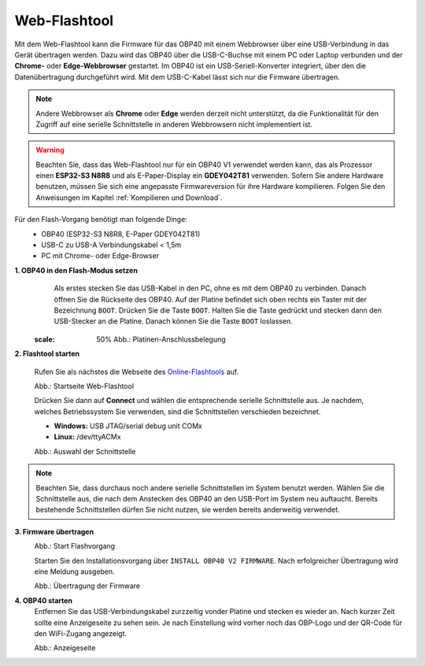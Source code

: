 Web-Flashtool
=============

Mit dem Web-Flashtool kann die Firmware für das OBP40 mit einem Webbrowser über eine USB-Verbindung in das Gerät übertragen werden. Dazu wird das OBP40 über die USB-C-Buchse mit einem PC oder Laptop verbunden und der **Chrome-** oder **Edge-Webbrowser** gestartet. Im OBP40 ist ein USB-Seriell-Konverter integriert, über den die Datenübertragung durchgeführt wird. Mit dem USB-C-Kabel lässt sich nur die Firmware übertragen.

.. note::
	Andere Webbrowser als **Chrome** oder **Edge** werden derzeit nicht unterstützt, da die Funktionalität für den Zugriff auf eine serielle Schnittstelle in anderen Webbrowsern nicht implementiert ist.
	
.. warning::
	Beachten Sie, dass das Web-Flashtool nur für ein OBP40 V1 verwendet werden kann, das als Prozessor einen **ESP32-S3 N8R8** und als E-Paper-Display ein **GDEY042T81** verwenden. Sofern Sie andere Hardware benutzen, müssen Sie sich eine angepasste Firmwareversion für ihre Hardware kompilieren. Folgen Sie den Anweisungen im Kapitel :ref:`Kompilieren und Download`.  
	
Für den Flash-Vorgang benötigt man folgende Dinge:
	* OBP40 (ESP32-S3 N8R8, E-Paper GDEY042T81)
	* USB-C zu USB-A Verbindungskabel < 1,5m
	* PC mit Chrome- oder Edge-Browser

**1. OBP40 in den Flash-Modus setzen**
	Als erstes stecken Sie das USB-Kabel in den PC, ohne es mit dem OBP40 zu verbinden. Danach öffnen Sie die Rückseite des OBP40. Auf der Platine befindet sich oben rechts ein Taster mit der Bezeichnung ``BOOT``. Drücken Sie die Taste ``BOOT``. Halten Sie die Taste gedrückt und stecken dann den USB-Stecker an die Platine. Danach können Sie die Taste ``BOOT`` loslassen.
	
	.. image:: ../pics/CrowPanel_4.2_ESP32_HMI_E-paper_Display.png
   :scale: 50%   
	Abb.: Platinen-Anschlussbelegung

	
	
**2. Flashtool starten**

	Rufen Sie als nächstes die Webseite des `Online-Flashtools`_ auf.

	.. _Online-Flashtools: https://norbert-walter.github.io/obp40-v1-docu/flash_tool/esp_flash_tool.html

	.. image:: ../pics/Web_Flasher1.png
	   :scale: 50%
	Abb.: Startseite Web-Flashtool

	Drücken Sie dann auf **Connect** und wählen die entsprechende serielle Schnittstelle aus. Je nachdem, welches Betriebssystem Sie verwenden, sind die Schnittstellen verschieden bezeichnet.

	* **Windows:** USB JTAG/serial debug unit COMx
	* **Linux:** /dev/ttyACMx

	.. image:: ../pics/Serial_Connection_Win.png
	   :scale: 50%
	Abb.: Auswahl der Schnittstelle

.. note::
	Beachten Sie, dass durchaus noch andere serielle Schnittstellen im System benutzt werden. Wählen Sie die Schnittstelle aus, die nach dem Anstecken des OBP40 an den USB-Port im System neu auftaucht. Bereits bestehende Schnittstellen dürfen Sie nicht nutzen, sie werden bereits anderweitig verwendet.
	
**3. Firmware übertragen**
	.. image:: ../pics/Web_Flasher2.png
	   :scale: 50%
	Abb.: Start Flashvorgang
	
	Starten Sie den Installationsvorgang über ``INSTALL OBP40 V2 FIRMWARE``. Nach erfolgreicher Übertragung wird eine Meldung ausgeben.
	
	.. image:: ../pics/Web_Flasher3.png
	   :scale: 50%
	Abb.: Übertragung der Firmware
	
	
**4. OBP40 starten**
	Entfernen Sie das USB-Verbindungskabel zurzzeitig vonder Platine und stecken es wieder an. Nach kurzer Zeit sollte eine Anzeigeseite zu sehen sein. Je nach Einstellung wird vorher noch das OBP-Logo und der QR-Code für den WiFi-Zugang angezeigt.
	
	.. image:: ../pics/OBP40_Screen_2_t.png
             :scale: 55%
	Abb.: Anzeigeseite